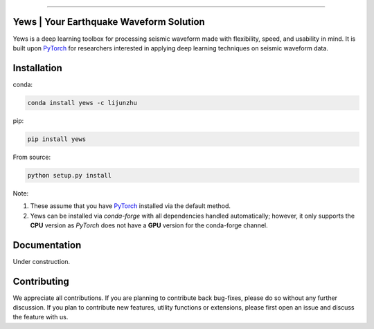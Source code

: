 .. image:: https://github.com/lijunzh/yews/blob/master/logo/logo_text.gif
   :scale: 50 %
   :alt: Yews Logo
   :align: center
   
============================


Yews | Your Earthquake Waveform Solution
========================================

Yews is a deep learning toolbox for processing seismic waveform made with flexibility, speed, and usability in mind. It is built upon `PyTorch <https://github.com/pytorch/pytorch>`_ for researchers interested in applying deep learning techniques on seismic waveform data.



Installation
============

conda:

.. code:: bash

   conda install yews -c lijunzhu


pip:

.. code:: bash

   pip install yews


From source:

.. code:: bash

    python setup.py install


Note:

1. These assume that you have `PyTorch <https://pytorch.org/get-started/locally/>`_ installed via the default method.

2. Yews can be installed via *conda-forge* with all dependencies handled automatically; however, it only supports the **CPU** version as *PyTorch* does not have a **GPU** version for the conda-forge channel.



Documentation
=============

Under construction.

Contributing
============

We appreciate all contributions. If you are planning to contribute back bug-fixes, please do so without any further discussion. If you plan to contribute new features, utility functions or extensions, please first open an issue and discuss the feature with us.

